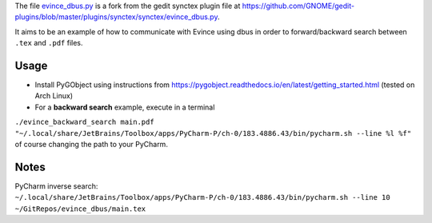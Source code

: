 The file `evince_dbus.py <evince_dbus.py>`_ is a fork from the gedit synctex plugin file at https://github.com/GNOME/gedit-plugins/blob/master/plugins/synctex/synctex/evince_dbus.py.

It aims to be an example of how to communicate with Evince using dbus in order to forward/backward search between ``.tex`` and ``.pdf`` files.

Usage
-----

* Install PyGObject using instructions from https://pygobject.readthedocs.io/en/latest/getting_started.html (tested on Arch Linux)
* For a **backward search** example, execute in a terminal
``./evince_backward_search main.pdf "~/.local/share/JetBrains/Toolbox/apps/PyCharm-P/ch-0/183.4886.43/bin/pycharm.sh --line %l %f"`` of course changing the path to your PyCharm.


Notes
-----

PyCharm inverse search:
``~/.local/share/JetBrains/Toolbox/apps/PyCharm-P/ch-0/183.4886.43/bin/pycharm.sh --line 10 ~/GitRepos/evince_dbus/main.tex``